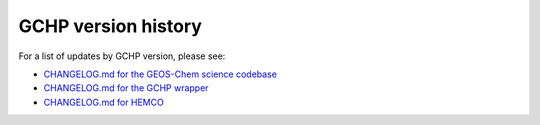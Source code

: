 .. _gchp-ver:

####################
GCHP version history
####################

For a list of updates by GCHP version, please see:

- `CHANGELOG.md for the GEOS-Chem science codebase
  <https://github.com/geoschem/geos-chem/blob/main/CHANGELOG.md>`_

- `CHANGELOG.md for the GCHP wrapper
  <https://github.com/geoschem/GCHP/blob/main/CHANGELOG.md>`_

- `CHANGELOG.md for HEMCO
  <https://github.com/geoschem/HEMCO/blob/main/CHANGELOG.md>`_
